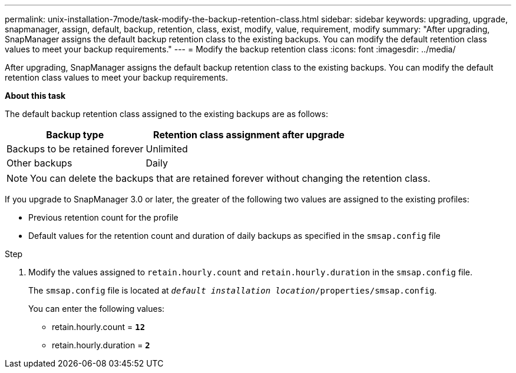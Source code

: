 ---
permalink: unix-installation-7mode/task-modify-the-backup-retention-class.html
sidebar: sidebar
keywords: upgrading, upgrade, snapmanager, assign, default, backup, retention, class, exist, modify, value, requirement, modify
summary: "After upgrading, SnapManager assigns the default backup retention class to the existing backups. You can modify the default retention class values to meet your backup requirements."
---
= Modify the backup retention class
:icons: font
:imagesdir: ../media/

[.lead]
After upgrading, SnapManager assigns the default backup retention class to the existing backups. You can modify the default retention class values to meet your backup requirements.

*About this task*

The default backup retention class assigned to the existing backups are as follows:

[cols="2a,3a",options="header"]
|===
| Backup type| Retention class assignment after upgrade
a|
Backups to be retained forever
a|
Unlimited
a|
Other backups
a|
Daily
|===

NOTE: You can delete the backups that are retained forever without changing the retention class.

If you upgrade to SnapManager 3.0 or later, the greater of the following two values are assigned to the existing profiles:

* Previous retention count for the profile
* Default values for the retention count and duration of daily backups as specified in the `smsap.config` file

.Step

. Modify the values assigned to `retain.hourly.count` and `retain.hourly.duration` in the `smsap.config` file.
+
The `smsap.config` file is located at `_default installation location_/properties/smsap.config`.
+
You can enter the following values:

 ** retain.hourly.count = `*12*`
 ** retain.hourly.duration = `*2*`
